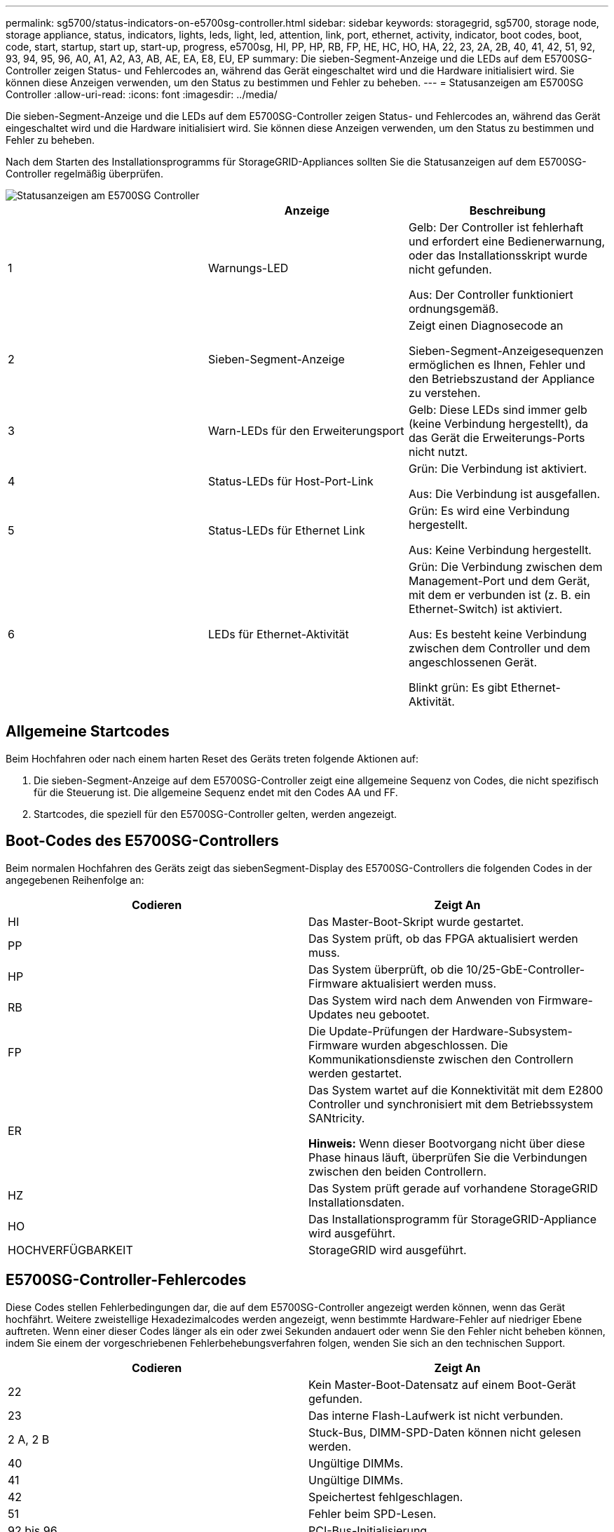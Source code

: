 ---
permalink: sg5700/status-indicators-on-e5700sg-controller.html 
sidebar: sidebar 
keywords: storagegrid, sg5700, storage node, storage appliance, status, indicators, lights, leds, light, led, attention, link, port, ethernet, activity, indicator, boot codes, boot, code, start, startup, start up, start-up, progress, e5700sg, HI, PP, HP, RB, FP, HE, HC, HO, HA, 22, 23, 2A, 2B, 40, 41, 42, 51, 92, 93, 94, 95, 96, A0, A1, A2, A3, AB, AE, EA, E8, EU, EP 
summary: Die sieben-Segment-Anzeige und die LEDs auf dem E5700SG-Controller zeigen Status- und Fehlercodes an, während das Gerät eingeschaltet wird und die Hardware initialisiert wird. Sie können diese Anzeigen verwenden, um den Status zu bestimmen und Fehler zu beheben. 
---
= Statusanzeigen am E5700SG Controller
:allow-uri-read: 
:icons: font
:imagesdir: ../media/


[role="lead"]
Die sieben-Segment-Anzeige und die LEDs auf dem E5700SG-Controller zeigen Status- und Fehlercodes an, während das Gerät eingeschaltet wird und die Hardware initialisiert wird. Sie können diese Anzeigen verwenden, um den Status zu bestimmen und Fehler zu beheben.

Nach dem Starten des Installationsprogramms für StorageGRID-Appliances sollten Sie die Statusanzeigen auf dem E5700SG-Controller regelmäßig überprüfen.

image::../media/e5700sg_leds.gif[Statusanzeigen am E5700SG Controller]

|===
|  | Anzeige | Beschreibung 


 a| 
1
 a| 
Warnungs-LED
 a| 
Gelb: Der Controller ist fehlerhaft und erfordert eine Bedienerwarnung, oder das Installationsskript wurde nicht gefunden.

Aus: Der Controller funktioniert ordnungsgemäß.



 a| 
2
 a| 
Sieben-Segment-Anzeige
 a| 
Zeigt einen Diagnosecode an

Sieben-Segment-Anzeigesequenzen ermöglichen es Ihnen, Fehler und den Betriebszustand der Appliance zu verstehen.



 a| 
3
 a| 
Warn-LEDs für den Erweiterungsport
 a| 
Gelb: Diese LEDs sind immer gelb (keine Verbindung hergestellt), da das Gerät die Erweiterungs-Ports nicht nutzt.



 a| 
4
 a| 
Status-LEDs für Host-Port-Link
 a| 
Grün: Die Verbindung ist aktiviert.

Aus: Die Verbindung ist ausgefallen.



 a| 
5
 a| 
Status-LEDs für Ethernet Link
 a| 
Grün: Es wird eine Verbindung hergestellt.

Aus: Keine Verbindung hergestellt.



 a| 
6
 a| 
LEDs für Ethernet-Aktivität
 a| 
Grün: Die Verbindung zwischen dem Management-Port und dem Gerät, mit dem er verbunden ist (z. B. ein Ethernet-Switch) ist aktiviert.

Aus: Es besteht keine Verbindung zwischen dem Controller und dem angeschlossenen Gerät.

Blinkt grün: Es gibt Ethernet-Aktivität.

|===


== Allgemeine Startcodes

Beim Hochfahren oder nach einem harten Reset des Geräts treten folgende Aktionen auf:

. Die sieben-Segment-Anzeige auf dem E5700SG-Controller zeigt eine allgemeine Sequenz von Codes, die nicht spezifisch für die Steuerung ist. Die allgemeine Sequenz endet mit den Codes AA und FF.
. Startcodes, die speziell für den E5700SG-Controller gelten, werden angezeigt.




== Boot-Codes des E5700SG-Controllers

Beim normalen Hochfahren des Geräts zeigt das siebenSegment-Display des E5700SG-Controllers die folgenden Codes in der angegebenen Reihenfolge an:

|===
| Codieren | Zeigt An 


 a| 
HI
 a| 
Das Master-Boot-Skript wurde gestartet.



 a| 
PP
 a| 
Das System prüft, ob das FPGA aktualisiert werden muss.



 a| 
HP
 a| 
Das System überprüft, ob die 10/25-GbE-Controller-Firmware aktualisiert werden muss.



 a| 
RB
 a| 
Das System wird nach dem Anwenden von Firmware-Updates neu gebootet.



 a| 
FP
 a| 
Die Update-Prüfungen der Hardware-Subsystem-Firmware wurden abgeschlossen. Die Kommunikationsdienste zwischen den Controllern werden gestartet.



 a| 
ER
 a| 
Das System wartet auf die Konnektivität mit dem E2800 Controller und synchronisiert mit dem Betriebssystem SANtricity.

*Hinweis:* Wenn dieser Bootvorgang nicht über diese Phase hinaus läuft, überprüfen Sie die Verbindungen zwischen den beiden Controllern.



 a| 
HZ
 a| 
Das System prüft gerade auf vorhandene StorageGRID Installationsdaten.



 a| 
HO
 a| 
Das Installationsprogramm für StorageGRID-Appliance wird ausgeführt.



 a| 
HOCHVERFÜGBARKEIT
 a| 
StorageGRID wird ausgeführt.

|===


== E5700SG-Controller-Fehlercodes

Diese Codes stellen Fehlerbedingungen dar, die auf dem E5700SG-Controller angezeigt werden können, wenn das Gerät hochfährt. Weitere zweistellige Hexadezimalcodes werden angezeigt, wenn bestimmte Hardware-Fehler auf niedriger Ebene auftreten. Wenn einer dieser Codes länger als ein oder zwei Sekunden andauert oder wenn Sie den Fehler nicht beheben können, indem Sie einem der vorgeschriebenen Fehlerbehebungsverfahren folgen, wenden Sie sich an den technischen Support.

|===
| Codieren | Zeigt An 


 a| 
22
 a| 
Kein Master-Boot-Datensatz auf einem Boot-Gerät gefunden.



 a| 
23
 a| 
Das interne Flash-Laufwerk ist nicht verbunden.



 a| 
2 A, 2 B
 a| 
Stuck-Bus, DIMM-SPD-Daten können nicht gelesen werden.



 a| 
40
 a| 
Ungültige DIMMs.



 a| 
41
 a| 
Ungültige DIMMs.



 a| 
42
 a| 
Speichertest fehlgeschlagen.



 a| 
51
 a| 
Fehler beim SPD-Lesen.



 a| 
92 bis 96
 a| 
PCI-Bus-Initialisierung



 a| 
A0 bis A3
 a| 
SATA-Laufwerk-Initialisierung



 a| 
AB
 a| 
Alternativer Startcode:



 a| 
AE
 a| 
Booten von OS:



 a| 
EA
 a| 
DDR4-Schulung fehlgeschlagen.



 a| 
E8
 a| 
Kein Speicher installiert.



 a| 
EU
 a| 
Das Installationsskript wurde nicht gefunden.



 a| 
EP
 a| 
Installation oder Kommunikation mit dem E2800-Controller ist fehlgeschlagen.

|===
xref:troubleshooting-hardware-installation.adoc[Fehlerbehebung bei der Hardware-Installation (SG5700)]

https://mysupport.netapp.com/site/global/dashboard["NetApp Support"^]
